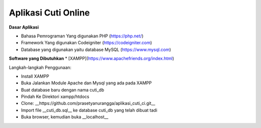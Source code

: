 ###################
Aplikasi Cuti Online
###################
**Dasar Aplikasi**

* Bahasa Pemrograman Yang digunakan PHP (https://php.net/)
* Framework Yang digunakan Codeigniter (https://codeigniter.com)
* Database yang digunakan yaitu database MySQL (https://www.mysql.com)

**Software yang Dibutuhkan**
* [XAMPP](https://www.apachefriends.org/index.html)

Langkah-langkah Penggunaan:

- Install XAMPP
- Buka Jalankan Module Apache dan Mysql yang ada pada XAMPP
- Buat database baru dengan nama cuti_db
- Pindah Ke Direktori xampp/htdocs
- Clone: __https://github.com/prasetyanurangga/aplikasi_cuti_ci.git__
- Import file __cuti_db.sql__ ke database cuti_db yang telah dibuat tadi
- Buka browser, kemudian buka __localhost__
